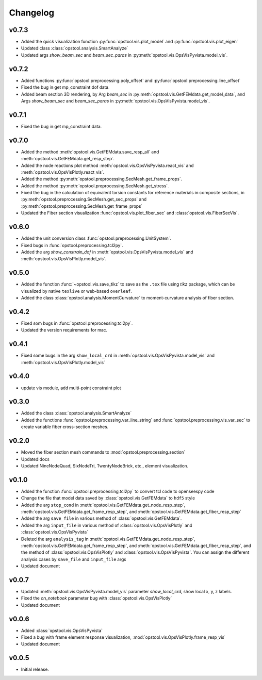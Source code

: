 Changelog
=============

v0.7.3
--------------------
- Added the quick visualization function :py:func:`opstool.vis.plot_model` and :py:func:`opstool.vis.plot_eigen`
- Updated class :class:`opstool.analysis.SmartAnalyze`
- Updated args `show_beam_sec` and `beam_sec_paras` in :py:meth:`opstool.vis.OpsVisPyvista.model_vis`.

v0.7.2
--------------------
- Added functions :py:func:`opstool.preprocessing.poly_offset` and :py:func:`opstool.preprocessing.line_offset`
- Fixed the bug in get mp_constraint dof data.
- Added beam section 3D rendering, by Arg `beam_sec` in :py:meth:`opstool.vis.GetFEMdata.get_model_data`,
  and Args `show_beam_sec` and `beam_sec_paras` in :py:meth:`opstool.vis.OpsVisPyvista.model_vis`.


v0.7.1
-------
- Fixed the bug in get mp_constraint data.

v0.7.0
-------
- Added the method :meth:`opstool.vis.GetFEMdata.save_resp_all` and :meth:`opstool.vis.GetFEMdata.get_resp_step`.
- Added the node reactions plot method :meth:`opstool.vis.OpsVisPyvista.react_vis` and :meth:`opstool.vis.OpsVisPlotly.react_vis`.
- Added the method :py:meth:`opstool.preprocessing.SecMesh.get_frame_props`.
- Added the method :py:meth:`opstool.preprocessing.SecMesh.get_stress`.
- Fixed the bug in the calculation of equivalent torsion constants for reference materials in composite sections,
  in :py:meth:`opstool.preprocessing.SecMesh.get_sec_props` and :py:meth:`opstool.preprocessing.SecMesh.get_frame_props`
- Updated the Fiber section visualization :func:`opstool.vis.plot_fiber_sec` and :class:`opstool.vis.FiberSecVis`.

v0.6.0
-------
- Added the unit conversion class :func:`opstool.preprocessing.UnitSystem`.
- Fixed bugs in :func:`opstool.preprocessing.tcl2py`.
- Added the arg `show_constrain_dof` in :meth:`opstool.vis.OpsVisPyvista.model_vis` and :meth:`opstool.vis.OpsVisPlotly.model_vis`.

v0.5.0
-------
- Added the function :func:`~opstool.vis.save_tikz` to save as the ``.tex`` file using `tikz` package, which can be visualized by native ``texlive`` or web-based ``overleaf``.
- Added the class :class:`opstool.analysis.MomentCurvature` to moment-curvature analysis of fiber section.

v0.4.2
-------
- Fixed som bugs in :func:`opstool.preprocessing.tcl2py`.
- Updated the version requirements for mac.

v0.4.1
-------
- Fixed some bugs in the arg ``show_local_crd`` in :meth:`opstool.vis.OpsVisPyvista.model_vis` and :meth:`opstool.vis.OpsVisPlotly.model_vis`

v0.4.0
-------
- update vis module, add multi-point constraint plot

v0.3.0
--------
- Added the class :class:`opstool.analysis.SmartAnalyze`
- Added the functions :func:`opstool.preprocessing.var_line_string` and :func:`opstool.preprocessing.vis_var_sec`
  to create variable fiber cross-section meshes.

v0.2.0
--------
- Moved the fiber section mesh commands to :mod:`opstool.preprocessing.section`
- Updated docs
- Updated NineNodeQuad, SixNodeTri, TwentyNodeBrick, etc., element visualization.

v0.1.0
--------
- Added the function :func:`opstool.preprocessing.tcl2py` to convert tcl code to openseespy code
- Change the file that model data saved by :class:`opstool.vis.GetFEMdata` to ``hdf5`` style
- Added the arg ``stop_cond`` in :meth:`opstool.vis.GetFEMdata.get_node_resp_step`,
  :meth:`opstool.vis.GetFEMdata.get_frame_resp_step`, and :meth:`opstool.vis.GetFEMdata.get_fiber_resp_step`
- Added the arg ``save_file`` in various method of :class:`opstool.vis.GetFEMdata`.
- Added the arg ``input_file`` in various method of :class:`opstool.vis.OpsVisPlotly` and
  :class:`opstool.vis.OpsVisPyvista`
- Deleted the arg ``analysis_tag`` in :meth:`opstool.vis.GetFEMdata.get_node_resp_step`,
  :meth:`opstool.vis.GetFEMdata.get_frame_resp_step`, and :meth:`opstool.vis.GetFEMdata.get_fiber_resp_step`,
  and the method of :class:`opstool.vis.OpsVisPlotly` and :class:`opstool.vis.OpsVisPyvista`.
  You can assign the different analysis cases by ``save_file`` and ``input_file`` args
- Updated document

v0.0.7
--------
- Updated :meth:`opstool.vis.OpsVisPyvista.model_vis` parameter `show_local_crd`, show local x, y, z labels.
- Fixed the `on_notebook` parameter bug with :class:`opstool.vis.OpsVisPlotly`
- Updated document


v0.0.6
---------

- Added :class:`opstool.vis.OpsVisPyvista`
- Fixed a bug with frame element response visualization, :mod:`opstool.vis.OpsVisPlotly.frame_resp_vis`
- Updated document

v0.0.5
---------

- Initial release.